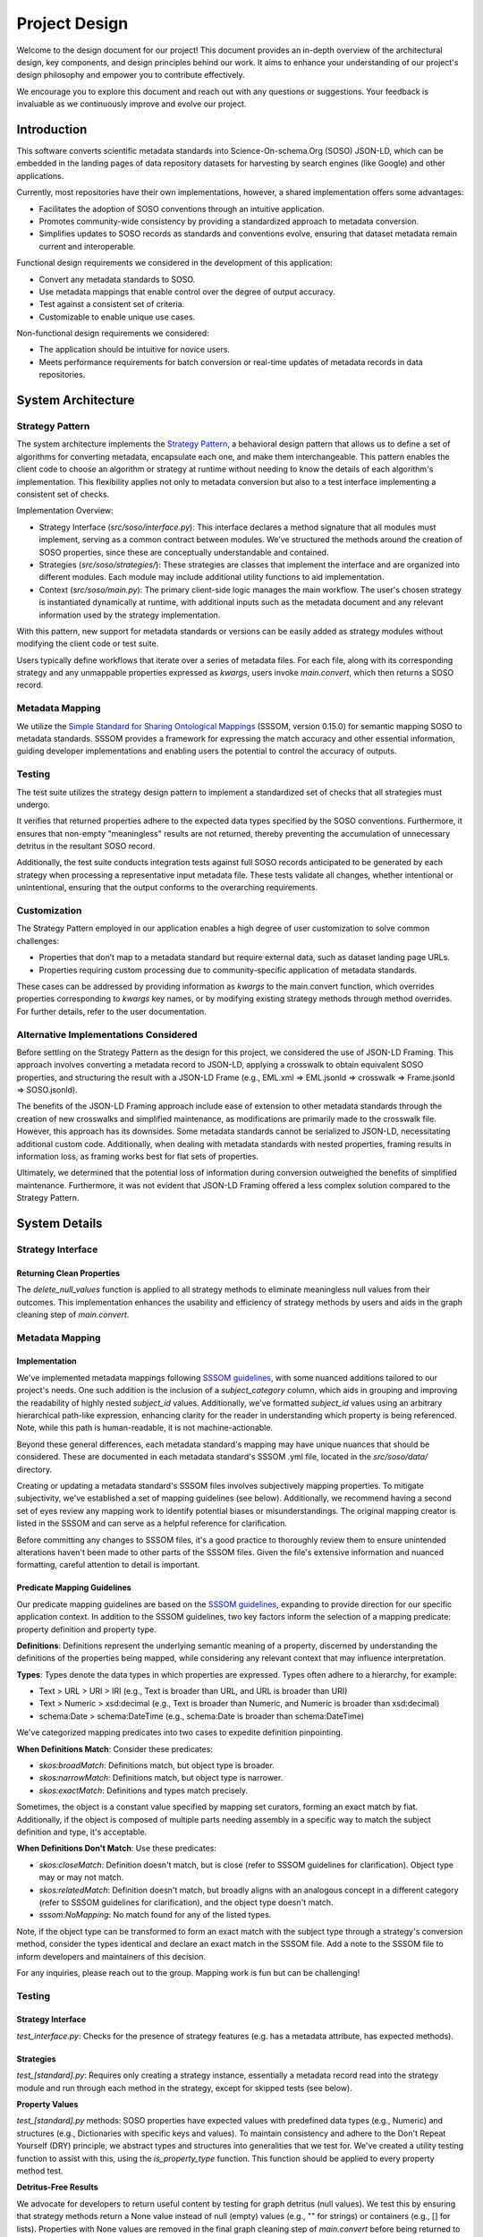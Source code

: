.. _design:

Project Design
==============

Welcome to the design document for our project! This document provides an in-depth overview of the architectural design, key components, and design principles behind our work. It aims to enhance your understanding of our project's design philosophy and empower you to contribute effectively.

We encourage you to explore this document and reach out with any questions or suggestions. Your feedback is invaluable as we continuously improve and evolve our project.

Introduction
------------
This software converts scientific metadata standards into Science-On-schema.Org (SOSO) JSON-LD, which can be embedded in the landing pages of data repository datasets for harvesting by search engines (like Google) and other applications.

Currently, most repositories have their own implementations, however, a shared implementation offers some advantages:

* Facilitates the adoption of SOSO conventions through an intuitive application.
* Promotes community-wide consistency by providing a standardized approach to metadata conversion.
* Simplifies updates to SOSO records as standards and conventions evolve, ensuring that dataset metadata remain current and interoperable.

Functional design requirements we considered in the development of this application:

* Convert any metadata standards to SOSO.
* Use metadata mappings that enable control over the degree of output accuracy.
* Test against a consistent set of criteria.
* Customizable to enable unique use cases.

Non-functional design requirements we considered:

* The application should be intuitive for novice users.
* Meets performance requirements for batch conversion or real-time updates of metadata records in data repositories.

System Architecture
-------------------

Strategy Pattern
~~~~~~~~~~~~~~~~

The system architecture implements the `Strategy Pattern`_, a behavioral design pattern that allows us to define a set of algorithms for converting metadata, encapsulate each one, and make them interchangeable. This pattern enables the client code to choose an algorithm or strategy at runtime without needing to know the details of each algorithm's implementation. This flexibility applies not only to metadata conversion but also to a test interface implementing a consistent set of checks.

.. _Strategy Pattern: https://en.wikipedia.org/wiki/Strategy_pattern

Implementation Overview:

* Strategy Interface (`src/soso/interface.py`): This interface declares a method signature that all modules must implement, serving as a common contract between modules. We’ve structured the methods around the creation of SOSO properties, since these are conceptually understandable and contained.
* Strategies (`src/soso/strategies/`): These strategies are classes that implement the interface and are organized into different modules. Each module may include additional utility functions to aid implementation.
* Context (`src/soso/main.py`): The primary client-side logic manages the main workflow. The user's chosen strategy is instantiated dynamically at runtime, with additional inputs such as the metadata document and any relevant information used by the strategy implementation.

.. image:: class_diagram.png
   :alt: Strategy Pattern
   :align: center
   :width: 400

With this pattern, new support for metadata standards or versions can be easily added as strategy modules without modifying the client code or test suite.

Users typically define workflows that iterate over a series of metadata files. For each file, along with its corresponding strategy and any unmappable properties expressed as `kwargs`, users invoke `main.convert`, which then returns a SOSO record.

.. image:: sequence_diagram.png
   :alt: Strategy Pattern
   :align: center
   :width: 400

Metadata Mapping
~~~~~~~~~~~~~~~~

We utilize the `Simple Standard for Sharing Ontological Mappings`_ (SSSOM, version 0.15.0) for semantic mapping SOSO to metadata standards. SSSOM provides a framework for expressing the match accuracy and other essential information, guiding developer implementations and enabling users the potential to control the accuracy of outputs.

.. _Simple Standard for Sharing Ontological Mappings: https://mapping-commons.github.io/sssom/about/

Testing
~~~~~~~

The test suite utilizes the strategy design pattern to implement a standardized set of checks that all strategies must undergo.

It verifies that returned properties adhere to the expected data types specified by the SOSO conventions. Furthermore, it ensures that non-empty "meaningless" results are not returned, thereby preventing the accumulation of unnecessary detritus in the resultant SOSO record.

Additionally, the test suite conducts integration tests against full SOSO records anticipated to be generated by each strategy when processing a representative input metadata file. These tests validate all changes, whether intentional or unintentional, ensuring that the output conforms to the overarching requirements.

Customization
~~~~~~~~~~~~~

The Strategy Pattern employed in our application enables a high degree of user customization to solve common challenges:

* Properties that don’t map to a metadata standard but require external data, such as dataset landing page URLs.
* Properties requiring custom processing due to community-specific application of metadata standards.

These cases can be addressed by providing information as `kwargs` to the main.convert function, which overrides properties corresponding to `kwargs` key names, or by modifying existing strategy methods through method overrides. For further details, refer to the user documentation.


Alternative Implementations Considered
~~~~~~~~~~~~~~~~~~~~~~~~~~~~~~~~~~~~~~

Before settling on the Strategy Pattern as the design for this project, we considered the use of JSON-LD Framing. This approach involves converting a metadata record to JSON-LD, applying a crosswalk to obtain equivalent SOSO properties, and structuring the result with a JSON-LD Frame (e.g., EML.xml => EML.jsonld => crosswalk => Frame.jsonld => SOSO.jsonld).

The benefits of the JSON-LD Framing approach include ease of extension to other metadata standards through the creation of new crosswalks and simplified maintenance, as modifications are primarily made to the crosswalk file. However, this approach has its downsides. Some metadata standards cannot be serialized to JSON-LD, necessitating additional custom code. Additionally, when dealing with metadata standards with nested properties, framing results in information loss, as framing works best for flat sets of properties.

Ultimately, we determined that the potential loss of information during conversion outweighed the benefits of simplified maintenance. Furthermore, it was not evident that JSON-LD Framing offered a less complex solution compared to the Strategy Pattern.

System Details
--------------

Strategy Interface
~~~~~~~~~~~~~~~~~~

Returning Clean Properties
^^^^^^^^^^^^^^^^^^^^^^^^^^

The `delete_null_values` function is applied to all strategy methods to eliminate meaningless null values from their outcomes. This implementation enhances the usability and efficiency of strategy methods by users and aids in the graph cleaning step of `main.convert`.

Metadata Mapping
~~~~~~~~~~~~~~~~

Implementation
^^^^^^^^^^^^^^

We've implemented metadata mappings following `SSSOM guidelines`_, with some nuanced additions tailored to our project's needs. One such addition is the inclusion of a `subject_category` column, which aids in grouping and improving the readability of highly nested `subject_id` values. Additionally, we've formatted `subject_id` values using an arbitrary hierarchical path-like expression, enhancing clarity for the reader in understanding which property is being referenced. Note, while this path is human-readable, it is not machine-actionable.

Beyond these general differences, each metadata standard's mapping may have unique nuances that should be considered. These are documented in each metadata standard's SSSOM .yml file, located in the `src/soso/data/` directory.

Creating or updating a metadata standard's SSSOM files involves subjectively mapping properties. To mitigate subjectivity, we've established a set of mapping guidelines (see below). Additionally, we recommend having a second set of eyes review any mapping work to identify potential biases or misunderstandings. The original mapping creator is listed in the SSSOM and can serve as a helpful reference for clarification.

Before committing any changes to SSSOM files, it's a good practice to thoroughly review them to ensure unintended alterations haven't been made to other parts of the SSSOM files. Given the file's extensive information and nuanced formatting, careful attention to detail is important.

.. _SSSOM guidelines: https://mapping-commons.github.io/sssom/mapping-predicates/

Predicate Mapping Guidelines
^^^^^^^^^^^^^^^^^^^^^^^^^^^^

Our predicate mapping guidelines are based on the `SSSOM guidelines`_, expanding to provide direction for our specific application context. In addition to the SSSOM guidelines, two key factors inform the selection of a mapping predicate: property definition and property type.

**Definitions**: Definitions represent the underlying semantic meaning of a property, discerned by understanding the definitions of the properties being mapped, while considering any relevant context that may influence interpretation.

**Types**: Types denote the data types in which properties are expressed. Types often adhere to a hierarchy, for example:

* Text > URL > URI > IRI (e.g., Text is broader than URL, and URL is broader than URI)
* Text > Numeric > xsd:decimal (e.g., Text is broader than Numeric, and Numeric is broader than xsd:decimal)
* schema:Date > schema:DateTime (e.g., schema:Date is broader than schema:DateTime)

We've categorized mapping predicates into two cases to expedite definition pinpointing.

**When Definitions Match**: Consider these predicates:

* `skos:broadMatch`: Definitions match, but object type is broader.
* `skos:narrowMatch`: Definitions match, but object type is narrower.
* `skos:exactMatch`: Definitions and types match precisely.

Sometimes, the object is a constant value specified by mapping set curators, forming an exact match by fiat.
Additionally, if the object is composed of multiple parts needing assembly in a specific way to match the subject definition and type, it's acceptable.

**When Definitions Don't Match**: Use these predicates:

* `skos:closeMatch`: Definition doesn't match, but is close (refer to SSSOM guidelines for clarification). Object type may or may not match.
* `skos:relatedMatch`: Definition doesn't match, but broadly aligns with an analogous concept in a different category (refer to SSSOM guidelines for clarification), and the object type doesn't match.
* `sssom:NoMapping`: No match found for any of the listed types.

Note, if the object type can be transformed to form an exact match with the subject type through a strategy's conversion method, consider the types identical and declare an exact match in the SSSOM file. Add a note to the SSSOM file to inform developers and maintainers of this decision.

For any inquiries, please reach out to the group. Mapping work is fun but can be challenging!

Testing
~~~~~~~

Strategy Interface
^^^^^^^^^^^^^^^^^^

`test_interface.py`: Checks for the presence of strategy features (e.g. has a metadata attribute, has expected methods).

Strategies
^^^^^^^^^^

`test_[standard].py`: Requires only creating a strategy instance, essentially a metadata record read into the strategy module and run through each method in the strategy, except for skipped tests (see below).

**Property Values**

`test_[standard].py` methods: SOSO properties have expected values with predefined data types (e.g., Numeric) and structures (e.g., Dictionaries with specific keys and values). To maintain consistency and adhere to the Don't Repeat Yourself (DRY) principle, we abstract types and structures into generalities that we test for. We've created a utility testing function to assist with this, using the `is_property_type` function. This function should be applied to every property method test.

**Detritus-Free Results**

We advocate for developers to return useful content by testing for graph detritus (null values). We test this by ensuring that strategy methods return a None value instead of null (empty) values (e.g., "" for strings) or containers (e.g., [] for lists). Properties with None values are removed in the final graph cleaning step of `main.convert` before being returned to the user.

**Skipping Tests**

Tests for methods not implemented for a strategy must be skipped, as the strategy interface tests will run every method test. To skip tests, we explicitly identify which tests are skipped for which strategies and why using the `@pytest.mark.skipif` decorator in the `test_strategies.py` module. We use one of three explanations, although other rationales may be given when necessary:

* "Method Not Yet Implemented": Used during active development of a strategy when a strategy method has not been implemented yet but is planned to be. This tag is removed incrementally as methods are implemented.
* "Property Not in Schema": Applied when the source metadata does not include content within the schema for the target property the strategy method is intended to extract. In such cases, the corresponding test is skipped indefinitely.
* "Content Missing from Test Metadata": Indicates that although the property is supported by the metadata's schema, the test metadata is missing the content and should be added. This condition should be temporary.

Integration Tests
^^^^^^^^^^^^^^^^^^

Verification testing helps address gaps in our unit tests by verifying the consistency of inputs and outputs produced by the system. This mitigates the risk of unexpected deviations. We maintain a static snapshot of `main.convert` results (JSON-LD file) captured at the time of the most recent modification to a strategy. Developers are responsible for updating this snapshot when changes occur and are reminded to manually inspect and validate the anticipated changes to this file before committing a new snapshot to the test suite.

Utilities
^^^^^^^^^

Strategy-specific utility functions are tested in their own test suite module named `test_[strategy].py`. General utility functions used across different strategies are tested in `test_utilities.py`.
